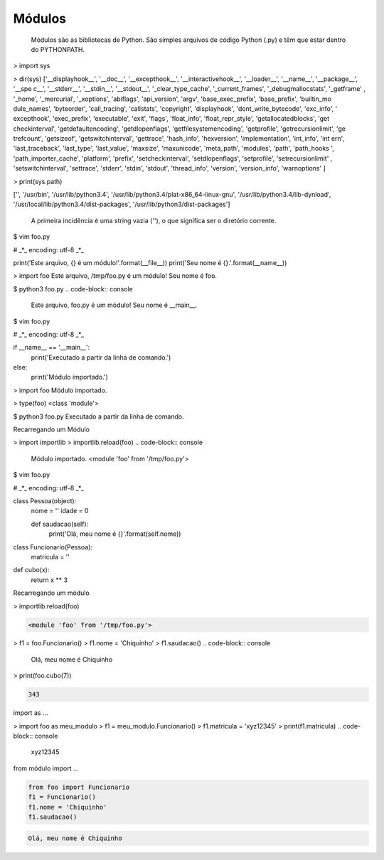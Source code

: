Módulos
*******

	Módulos são as bibliotecas de Python.
	São simples arquivos de código Python (.py) e têm que estar dentro do PYTHONPATH.

> import sys

> dir(sys)
['__displayhook__', '__doc__', '__excepthook__', '__interactivehook__', '__loader__', '__name__', '__package__', '__spe
c__', '__stderr__', '__stdin__', '__stdout__', '_clear_type_cache', '_current_frames', '_debugmallocstats', '_getframe'
, '_home', '_mercurial', '_xoptions', 'abiflags', 'api_version', 'argv', 'base_exec_prefix', 'base_prefix', 'builtin_mo
dule_names', 'byteorder', 'call_tracing', 'callstats', 'copyright', 'displayhook', 'dont_write_bytecode', 'exc_info', '
excepthook', 'exec_prefix', 'executable', 'exit', 'flags', 'float_info', 'float_repr_style', 'getallocatedblocks', 'get
checkinterval', 'getdefaultencoding', 'getdlopenflags', 'getfilesystemencoding', 'getprofile', 'getrecursionlimit', 'ge
trefcount', 'getsizeof', 'getswitchinterval', 'gettrace', 'hash_info', 'hexversion', 'implementation', 'int_info', 'int
ern', 'last_traceback', 'last_type', 'last_value', 'maxsize', 'maxunicode', 'meta_path', 'modules', 'path', 'path_hooks
', 'path_importer_cache', 'platform', 'prefix', 'setcheckinterval', 'setdlopenflags', 'setprofile', 'setrecursionlimit'
, 'setswitchinterval', 'settrace', 'stderr', 'stdin', 'stdout', 'thread_info', 'version', 'version_info', 'warnoptions'
]

> print(sys.path)

['', '/usr/bin', '/usr/lib/python3.4', '/usr/lib/python3.4/plat-x86_64-linux-gnu', '/usr/lib/python3.4/lib-dynload', '/usr/local/lib/python3.4/dist-packages', '/usr/lib/python3/dist-packages']


	A primeira incidência é uma string vazia (''), o que significa ser o diretório corrente.

$ vim foo.py

# _*_ encoding: utf-8 _*_

print('Este arquivo, {} é um módulo!'.format(__file__))
print('Seu nome é {}.'.format(__name__))


> import foo
Este arquivo, /tmp/foo.py é um módulo!
Seu nome é foo.


$ python3 foo.py 
.. code-block:: console

    Este arquivo, foo.py é um módulo!
    Seu nome é __main__.


$ vim foo.py

# _*_ encoding: utf-8 _*_

if __name__ == '__main__':
    print('Executado a partir da linha de comando.')
else:
    print('Módulo importado.')

> import foo
Módulo importado.

> type(foo)
<class 'module'>

$ python3 foo.py
Executado a partir da linha de comando.

Recarregando um Módulo

> import importlib
> importlib.reload(foo)
.. code-block:: console

    Módulo importado.
    <module 'foo' from '/tmp/foo.py'>


$ vim foo.py

# _*_ encoding: utf-8 _*_

class Pessoa(object):
    nome = ''
    idade = 0

    def saudacao(self):
        print('Olá, meu nome é {}'.format(self.nome))

class Funcionario(Pessoa):
    matricula = ''

def cubo(x):
    return x ** 3


Recarregando um módulo

> importlib.reload(foo)

.. code-block:: console

    <module 'foo' from '/tmp/foo.py'>

> f1 = foo.Funcionario()
> f1.nome = 'Chiquinho'
> f1.saudacao()
.. code-block:: console

    Olá, meu nome é Chiquinho

> print(foo.cubo(7))

.. code-block:: console

    343





import as ...

> import foo as meu_modulo
> f1 = meu_modulo.Funcionario()
> f1.matricula = 'xyz12345'
> print(f1.matricula)
.. code-block:: console

    xyz12345


from módulo import ...

.. code-block:: python

    from foo import Funcionario
    f1 = Funcionario()
    f1.nome = 'Chiquinho'
    f1.saudacao()

.. code-block:: console

    Olá, meu nome é Chiquinho